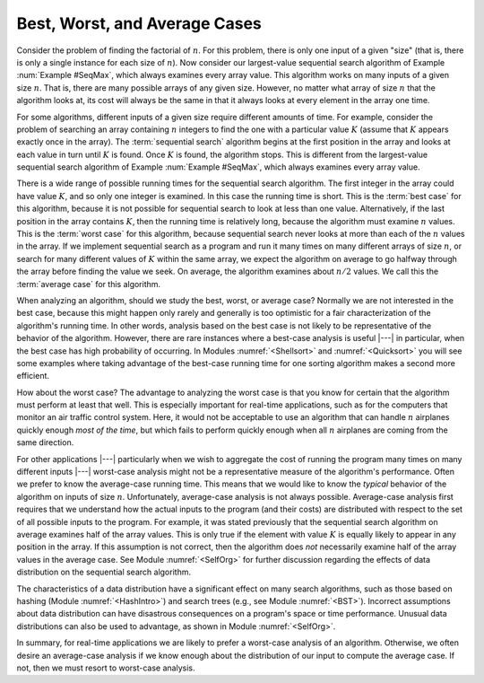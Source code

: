 .. This file is part of the OpenDSA eTextbook project. See
.. http://algoviz.org/OpenDSA for more details.
.. Copyright (c) 2012-2013 by the OpenDSA Project Contributors, and
.. distributed under an MIT open source license.

.. avmetadata::
   :author: Cliff Shaffer
   :satisfies: best and worst case
   :topic: Algorithm Analysis

Best, Worst, and Average Cases
==============================

Consider the problem of finding the factorial of :math:`n`.
For this problem, there is only one input of a given "size" (that
is, there is only a single instance for each size of :math:`n`).
Now consider our largest-value sequential search
algorithm of Example :num:`Example #SeqMax`, which always examines
every array value.
This algorithm works on many inputs of a given size :math:`n`.
That is, there are many possible arrays of any given size.
However, no matter what array of size :math:`n` that the algorithm
looks at, its cost will always be the same in that it always looks at
every element in the array one time.

For some algorithms, different inputs of a given size require
different amounts of time.
For example, consider the problem of searching an array containing
:math:`n` integers to find the one with a particular value :math:`K`
(assume that :math:`K` appears exactly once in the array).
The :term:`sequential search` algorithm begins
at the first position in the array and looks at each value in turn
until :math:`K` is found.
Once :math:`K` is found, the algorithm stops.
This is different from the largest-value sequential search
algorithm of Example :num:`Example #SeqMax`, which always examines
every array value.

There is a wide range of possible running
times for the sequential search algorithm.
The first integer in the array could have value :math:`K`,
and so only one integer is examined.
In this case the running time is short.
This is the :term:`best case` for this algorithm, because it is not
possible for sequential search to look at less than one value.
Alternatively, if the last position in the array contains :math:`K`,
then the running time is relatively long, because the algorithm
must examine :math:`n` values.
This is the :term:`worst case` for this algorithm, because sequential
search never looks at more than each of the :math:`n` values in the
array.
If we implement sequential search as a program and run it many times
on many different arrays of size :math:`n`,
or search for many different values of :math:`K` within the same
array, we expect the algorithm on average to go halfway through the
array before finding the value we seek.
On average, the algorithm examines about :math:`n/2` values.
We call this the :term:`average case` for this algorithm.

When analyzing an algorithm, should we study the best, worst, or
average case?
Normally we are not interested in the best case, because this might
happen only rarely and generally is too optimistic for a fair
characterization of the algorithm's running time.
In other words, analysis based on the best case is not likely to be
representative of the behavior of the algorithm.
However, there are rare instances where a best-case analysis is
useful |---| in particular, when the best case has high probability of
occurring.
In Modules :numref:`<Shellsort>` and :numref:`<Quicksort>` you will
see some examples where taking advantage of the best-case running time
for one sorting algorithm makes a second more efficient.

How about the worst case?
The advantage to analyzing the worst case is that you know for
certain that the algorithm must perform at least that well.
This is especially important for real-time applications,
such as for the computers that monitor an air traffic control system.
Here, it would not be acceptable to use an algorithm that can handle
:math:`n` airplanes quickly enough *most of the time*, but which
fails to perform quickly enough when all :math:`n` airplanes are coming
from the same direction.

For other applications |---| particularly when we wish to aggregate
the cost of running the program many times on many different inputs
|---| worst-case analysis might not be a representative measure of the
algorithm's performance.
Often we prefer to know the average-case running time.
This means that we would like to know the *typical* behavior of
the algorithm on inputs of size :math:`n`.
Unfortunately, average-case analysis is not always possible.
Average-case analysis first requires that we understand how the actual
inputs to the program (and their costs) are distributed with respect
to the set of all possible inputs to the program.
For example, it was stated previously that the sequential search
algorithm on average examines half of the array values.
This is only true if the element with value :math:`K` is
equally likely to appear in any position in the array.
If this assumption is not correct, then the algorithm does *not*
necessarily examine half of the array values in the average case.
See Module :numref:`<SelfOrg>` for further discussion regarding the
effects of data distribution on the sequential search algorithm.

The characteristics of a data distribution have a significant effect
on many search algorithms, such as those based on
hashing (Module :numref:`<HashIntro>`) and search
trees (e.g., see Module :numref:`<BST>`).
Incorrect assumptions about data distribution can have disastrous
consequences on a program's space or time performance.
Unusual data distributions can also be used to advantage, as shown in
Module :numref:`<SelfOrg>`.

In summary, for real-time applications
we are likely to prefer a worst-case analysis of an algorithm.
Otherwise, we often desire an average-case analysis if we know enough
about the distribution of our input to compute the average case.
If not, then we must resort to worst-case analysis.
